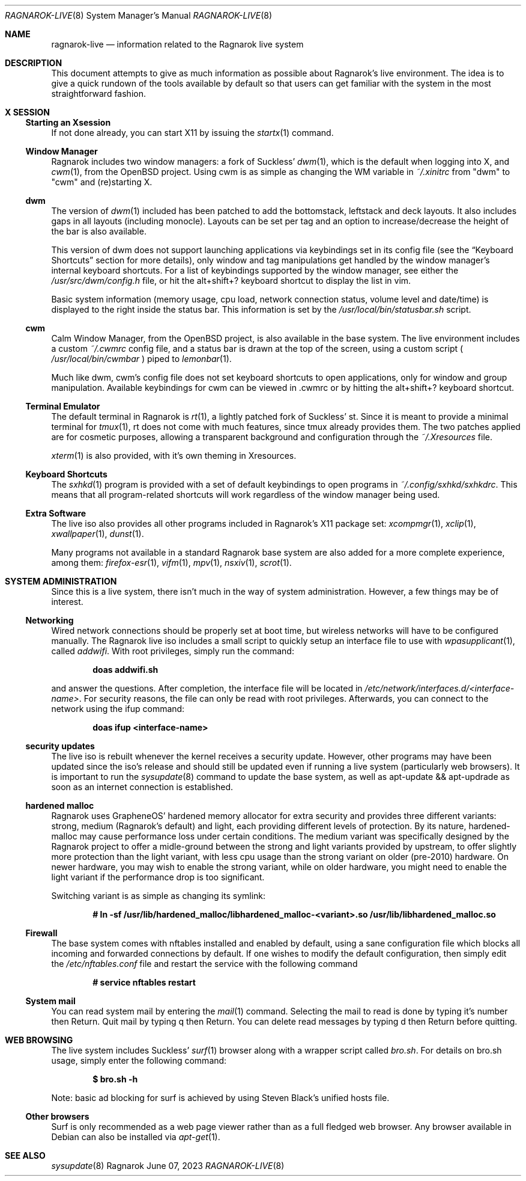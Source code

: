 .Dd June 07, 2023
.Dt RAGNAROK-LIVE 8
.Os Ragnarok
.Sh NAME
.Nm ragnarok-live
.Nd information related to the Ragnarok live system
.Sh DESCRIPTION
This document attempts to give as much information as possible about Ragnarok's
live environment. The idea is to give a quick rundown of the tools available by
default so that users can get familiar with the system in the most straightforward
fashion.
.Sh X SESSION
.Ss Starting an Xsession
.Pp
If not done already, you can start X11 by issuing the
.Xr startx 1
command.
.Ss Window Manager
Ragnarok includes two window managers: a fork of Suckless'
.Xr dwm 1 ,
which is the default when logging into X, and
.Xr cwm 1 ,
from the OpenBSD project. Using cwm is as simple as changing the WM variable in
.Pa ~/.xinitrc
from "dwm" to "cwm" and (re)starting X.
.Ss dwm
.Pp
The version of
.Xr dwm 1
included has been patched to add the bottomstack, leftstack and deck layouts. It
also includes gaps in all layouts (including monocle). Layouts can be set per tag
and an option to increase/decrease the height of the bar is also available.
.Pp
This version of dwm does not support launching applications via keybindings set in
its config file (see the
.Sx Keyboard Shortcuts
section for more details), only window and tag manipulations get handled by the window
manager's internal keyboard shortcuts. For a list of keybindings supported by the window
manager, see either the
.Pa /usr/src/dwm/config.h
file, or hit the alt+shift+? keyboard shortcut to display the list in vim.
.Pp
Basic system information (memory usage, cpu load, network connection status, volume level
and date/time) is displayed to the right inside the status bar. This information is set by
the
.Pa /usr/local/bin/statusbar.sh
script.
.Ss cwm
.Pp
Calm Window Manager, from the OpenBSD project, is also available in the base system. The
live environment includes a custom
.Pa ~/.cwmrc
config file, and a status bar is drawn at the top of the screen, using a custom script (
.Pa /usr/local/bin/cwmbar
) piped to
.Xr lemonbar 1 .
.Pp
Much like dwm, cwm's config file does not set keyboard shortcuts to open applications, only
for window and group manipulation. Available keybindings for cwm can be viewed in .cwmrc 
or by hitting the alt+shift+? keyboard shortcut.
.Ss Terminal Emulator
.Pp
The default terminal in Ragnarok is
.Xr rt 1 ,
a lightly patched fork of Suckless' st. Since it is meant to provide a minimal terminal for
.Xr tmux 1 ,
rt does not come with much features, since tmux already provides them. The two patches applied
are for cosmetic purposes, allowing a transparent background and configuration through the
.Pa ~/.Xresources
file.
.Pp
.Xr xterm 1
is also provided, with it's own theming in Xresources.
.Ss Keyboard Shortcuts
.Pp
The
.Xr sxhkd 1
program is provided with a set of default keybindings to open programs in
.Pa ~/.config/sxhkd/sxhkdrc .
This means that all program-related shortcuts will work regardless of the window manager
being used.
.Ss Extra Software
.Pp
The live iso also provides all other programs included in Ragnarok's X11 package set:
.Xr xcompmgr 1 ,
.Xr xclip 1 ,
.Xr xwallpaper 1 ,
.Xr dunst 1 .
.Pp
Many programs not available in a standard Ragnarok base system are also added for a more
complete experience, among them:
.Xr firefox-esr 1 ,
.Xr vifm 1 ,
.Xr mpv 1 ,
.Xr nsxiv 1 ,
.Xr scrot 1 .
.Sh SYSTEM ADMINISTRATION
.Pp
Since this is a live system, there isn't much in the way of system administration. However,
a few things may be of interest.
.Ss Networking
.Pp
Wired network connections should be properly set at boot time, but wireless networks will
have to be configured manually. The Ragnarok live iso includes a small script to quickly
setup an interface file to use with
.Xr wpasupplicant 1 ,
called
.Pa addwifi .
With root privileges, simply run the command:
.Pp
.Dl doas addwifi.sh
.Pp
and answer the questions. After completion, the interface file will be located in
.Pa /etc/network/interfaces.d/<interface-name> .
For security reasons, the file can only be read with root privileges. Afterwards,
you can connect to the network using the ifup command:
.Pp
.Dl doas ifup <interface-name> 
.Ss security updates
.Pp
The live iso is rebuilt whenever the kernel receives a security update. However, other
programs may have been updated since the iso's release and should still be updated even
if running a live system (particularly web browsers). It is important to run the
.Xr sysupdate 8
command to update the base system, as well as apt-update && apt-updrade as soon as an
internet connection is established.
.Ss hardened malloc
.Pp
Ragnarok uses GrapheneOS' hardened memory allocator for extra security and provides
three different variants: strong, medium (Ragnarok's default) and light, each providing
different levels of protection. By its nature, hardened-malloc may cause performance
loss under certain conditions. The medium variant was specifically designed by the
Ragnarok project to offer a midle-ground between the strong and light variants provided
by upstream, to offer slightly more protection than the light variant, with less cpu
usage than the strong variant on older (pre-2010) hardware. On newer hardware, you
may wish to enable the strong variant, while on older hardware, you might need to enable
the light variant if the performance drop is too significant.
.Pp
Switching variant is as simple as changing its symlink:
.Pp
.Dl # ln -sf /usr/lib/hardened_malloc/libhardened_malloc-<variant>.so /usr/lib/libhardened_malloc.so
.Ss Firewall
.Pp
The base system comes with nftables installed and enabled by default, using a sane configuration
file which blocks all incoming and forwarded connections by default. If one wishes to modify
the default configuration, then simply edit the
.Pa /etc/nftables.conf
file and restart the service with the following command
.Pp
.Dl # service nftables restart
.Ss System mail
.Pp
You can read system mail by entering the
.Xr mail 1
command.
Selecting the mail to read is done by typing it's number then Return. Quit mail by typing q
then Return. You can delete read messages by typing d then Return before quitting.
.Pp
.Sh WEB BROWSING
The live system includes Suckless'
.Xr surf 1
browser along with a wrapper script called
.Pa bro.sh .
For details on bro.sh usage, simply enter the following command:
.Pp
.Dl $ bro.sh -h
.Pp
Note: basic ad blocking for surf is achieved by using Steven Black's unified hosts file.
.Ss Other browsers
Surf is only recommended as a web page viewer rather than as a full fledged web browser. Any browser
available in Debian can also be installed via
.Xr apt-get 1 .
.Sh SEE ALSO
.Xr sysupdate 8
